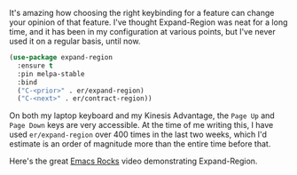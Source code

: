 It's amazing how choosing the right keybinding for a feature can change your opinion of that feature. I've thought Expand-Region was neat for a long time, and it has been in my configuration at various points, but I've never used it on a regular basis, until now.

#+BEGIN_SRC emacs-lisp
  (use-package expand-region
    :ensure t
    :pin melpa-stable
    :bind
    ("C-<prior>" . er/expand-region)
    ("C-<next>" . er/contract-region))
#+END_SRC

On both my laptop keyboard and my Kinesis Advantage, the =Page Up= and =Page Down= keys are very accessible. At the time of me writing this, I have used =er/expand-region= over 400 times in the last two weeks, which I'd estimate is an order of magnitude more than the entire time before that.

Here's the great [[http://emacsrocks.com/e09.html][Emacs Rocks]] video demonstrating Expand-Region.
